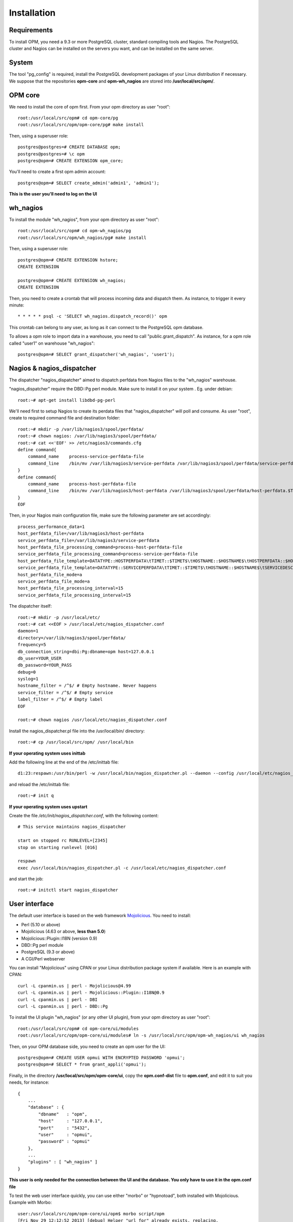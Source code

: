 Installation
============

Requirements
------------
To install OPM, you need a 9.3 or more PostgreSQL cluster, standard compiling tools and Nagios. The PostgreSQL cluster and Nagios can be installed on the servers you want, and can be installed on the same server.

System
------

The tool "pg_config" is required, install the PostgreSQL development packages of your Linux distribution if necessary. We suppose that the repositories **opm-core** and **opm-wh_nagios** are stored into **/usr/local/src/opm/**.

OPM core
--------

We need to install the core of opm first. From your opm directory as user "root"::

    root:/usr/local/src/opm# cd opm-core/pg
    root:/usr/local/src/opm/opm-core/pg# make install


Then, using a superuser role::

    postgres@postgres=# CREATE DATABASE opm;
    postgres@postgres=# \c opm
    postgres@opm=# CREATE EXTENSION opm_core;


You'll need to create a first opm admin account::

    postgres@opm=# SELECT create_admin('admin1', 'admin1');

**This is the user you'll need to log on the UI**


wh_nagios
---------

To install the module "wh_nagios", from your opm directory as user "root"::

    root:/usr/local/src/opm# cd opm-wh_nagios/pg
    root:/usr/local/src/opm/wh_nagios/pg# make install


Then, using a superuser role::

    postgres@opm=# CREATE EXTENSION hstore;
    CREATE EXTENSION

    postgres@opm=# CREATE EXTENSION wh_nagios;
    CREATE EXTENSION


Then, you need to create a crontab that will process incoming data and dispatch them. As instance, to trigger it every minute::

    * * * * * psql -c 'SELECT wh_nagios.dispatch_record()' opm

This crontab can belong to any user, as long as it can connect to the PostgreSQL opm database.

To allows a opm role to import data in a warehouse, you need to call "public.grant_dispatch". As instance, for a opm role called "user1" on warehouse "wh_nagios"::

    postgres@opm=# SELECT grant_dispatcher('wh_nagios', 'user1');


Nagios & nagios_dispatcher
--------------------------

The dispatcher "nagios_dispatcher" aimed to dispatch perfdata from Nagios files to the "wh_nagios" warehouse.

"nagios_dispatcher" require the DBD::Pg perl module. Make sure to install it on your system . Eg. under debian::

    root:~# apt-get install libdbd-pg-perl


We'll need first to setup Nagios to create its perdata files that "nagios_dispatcher" will poll and consume. As user "root", create to required command file and destination folder::


    root:~# mkdir -p /var/lib/nagios3/spool/perfdata/
    root:~# chown nagios: /var/lib/nagios3/spool/perfdata/
    root:~# cat <<'EOF' >> /etc/nagios3/commands.cfg
    define command{
        command_name    process-service-perfdata-file
        command_line    /bin/mv /var/lib/nagios3/service-perfdata /var/lib/nagios3/spool/perfdata/service-perfdata.$TIMET$
    }
    define command{
        command_name    process-host-perfdata-file
        command_line    /bin/mv /var/lib/nagios3/host-perfdata /var/lib/nagios3/spool/perfdata/host-perfdata.$TIMET$
    }
    EOF

Then, in your Nagios main configuration file, make sure the following parameter are set accordingly::

    process_performance_data=1
    host_perfdata_file=/var/lib/nagios3/host-perfdata
    service_perfdata_file=/var/lib/nagios3/service-perfdata
    host_perfdata_file_processing_command=process-host-perfdata-file
    service_perfdata_file_processing_command=process-service-perfdata-file
    host_perfdata_file_template=DATATYPE::HOSTPERFDATA\tTIMET::$TIMET$\tHOSTNAME::$HOSTNAME$\tHOSTPERFDATA::$HOSTPERFDATA$\tHOSTCHECKCOMMAND::$HOSTCHECKCOMMAND$\tHOSTSTATE::$HOSTSTATE$\tHOSTSTATETYPE::$HOSTSTATETYPE$\tHOSTOUTPUT::$HOSTOUTPUT$
    service_perfdata_file_template=DATATYPE::SERVICEPERFDATA\tTIMET::$TIMET$\tHOSTNAME::$HOSTNAME$\tSERVICEDESC::$SERVICEDESC$\tSERVICEPERFDATA::$SERVICEPERFDATA$\tSERVICECHECKCOMMAND::$SERVICECHECKCOMMAND$\tHOSTSTATE::$HOSTSTATE$\tHOSTSTATETYPE::$HOSTSTATETYPE$\tSERVICESTATE::$SERVICESTATE$\tSERVICESTATETYPE::$SERVICESTATETYPE$\tSERVICEOUTPUT::$SERVICEOUTPUT$
    host_perfdata_file_mode=a
    service_perfdata_file_mode=a
    host_perfdata_file_processing_interval=15
    service_perfdata_file_processing_interval=15


The dispatcher itself::

    root:~# mkdir -p /usr/local/etc/
    root:~# cat <<EOF > /usr/local/etc/nagios_dispatcher.conf
    daemon=1
    directory=/var/lib/nagios3/spool/perfdata/
    frequency=5
    db_connection_string=dbi:Pg:dbname=opm host=127.0.0.1
    db_user=YOUR_USER
    db_password=YOUR_PASS
    debug=0
    syslog=1
    hostname_filter = /^$/ # Empty hostname. Never happens
    service_filter = /^$/ # Empty service
    label_filter = /^$/ # Empty label
    EOF

    root:~# chown nagios /usr/local/etc/nagios_dispatcher.conf

Install the nagios_dispatcher.pl file into the /usr/local/bin/ directory::

    root:~# cp /usr/local/src/opm/ /usr/local/bin

**If your operating system uses inittab**

Add the following line at the end of the /etc/inittab file::

    d1:23:respawn:/usr/bin/perl -w /usr/local/bin/nagios_dispatcher.pl --daemon --config /usr/local/etc/nagios_dispatcher.conf

and reload the /etc/inittab file::

    root:~# init q

**If your operating system uses upstart**

Create the file */etc/init/nagios_dispatcher.conf*, with the following content::

    # This service maintains nagios_dispatcher

    start on stopped rc RUNLEVEL=[2345]
    stop on starting runlevel [016]

    respawn
    exec /usr/local/bin/nagios_dispatcher.pl -c /usr/local/etc/nagios_dispatcher.conf

and start the job::

    root:~# initctl start nagios_dispatcher

User interface
--------------

The default user interface is based on the web framework Mojolicious_. You need to install:

* Perl (5.10 or above)
* Mojolicious (4.63 or above, **less than 5.0**)
* Mojolicious::Plugin::I18N (version 0.9)
* DBD::Pg perl module
* PostgreSQL (9.3 or above)
* A CGI/Perl webserver

You can install "Mojolicious" using CPAN or your Linux distribution package system if available. Here is an example with CPAN::

    curl -L cpanmin.us | perl - Mojolicious@4.99
    curl -L cpanmin.us | perl - Mojolicious::Plugin::I18N@0.9
    curl -L cpanmin.us | perl - DBI
    curl -L cpanmin.us | perl - DBD::Pg
    
To install the UI plugin "wh_nagios" (or any other UI plugin), from your opm directory as user "root"::

    root:/usr/local/src/opm# cd opm-core/ui/modules
    root:/usr/local/src/opm/opm-core/ui/modules# ln -s /usr/local/src/opm/opm-wh_nagios/ui wh_nagios

Then, on your OPM database side, you need to create an opm user for the UI::

    postgres@opm=# CREATE USER opmui WITH ENCRYPTED PASSWORD 'opmui';
    postgres@opm=# SELECT * from grant_appli('opmui');


Finally, in the directory **/usr/local/src/opm/opm-core/ui**, copy the **opm.conf-dist** file to **opm.conf**, and edit it to suit you needs, for instance::

    {
        ...
        "database" : {
            "dbname"   : "opm",
            "host"     : "127.0.0.1",
            "port"     : "5432",
            "user"     : "opmui",
            "password" : "opmui"
        },
        ...
        "plugins" : [ "wh_nagios" ]
    }

**This user is only needed for the connection between the UI and the database. You only have to use it in the opm.conf file**


To test the web user interface quickly, you can use either "morbo" or "hypnotoad", both installed with Mojolicious. Example with Morbo::

    user:/usr/local/src/opm/opm-core/ui/opm$ morbo script/opm
    [Fri Nov 29 12:12:52 2013] [debug] Helper "url_for" already exists, replacing.
    [Fri Nov 29 12:12:52 2013] [debug] Reading config file "/home/ioguix/git/opm/ui/opm/opm.conf".
    [Fri Nov 29 12:12:53 2013] [info] Listening at "http://*:3000".
    Server available at http://127.0.0.1:3000.

Using "hypnotoad", which suit better for production::

    user:/usr/local/src/opm/ui/opm/opm-core$ hypnotoad -f script/opm

Removing "-f" makes it daemonize.

If you want to use "apache", here is a quick configuration sample using CGI::

        <VirtualHost *:80>
                ServerAdmin webmaster@example.com
                ServerName opm.example.com
                DocumentRoot /var/www/opm/public/

                <Directory /var/www/opm/public/>
                        AllowOverride None
                        Order allow,deny
                        allow from all
                        IndexIgnore *

                        RewriteEngine On
                        RewriteBase /
                        RewriteRule ^$ opm.cgi [L]
                        RewriteCond %{REQUEST_FILENAME} !-f
                        RewriteCond %{REQUEST_FILENAME} !-d
                        RewriteRule ^(.*)$ opm.cgi/$1 [L]
                </Directory>

                ScriptAlias /opm.cgi /var/www/opm/script/opm
                <Directory /var/www/opm/script/>
                        AddHandler cgi-script .cgi
                        Options +ExecCGI
                        AllowOverride None
                        Order allow,deny
                        allow from all
                        SetEnv MOJO_MODE production
                        SetEnv MOJO_MAX_MESSAGE_SIZE 4294967296
                </Directory>

                ErrorLog ${APACHE_LOG_DIR}/opm.log
                # Possible values include: debug, info, notice, warn, error, crit,
                # alert, emerg.
                LogLevel warn

                CustomLog ${APACHE_LOG_DIR}/opm.log combined
        </VirtualHost>

(assuming that the directory **/usr/local/src/opm/opm-core/ui** has been symlinked to **/var/www/opm**).

For a complete list and specifications on supported http servers, please check the `Mojolicious official documentation
<http://mojolicio.us/perldoc/Mojolicious/Guides/Cookbook#DEPLOYMENT>`_.

.. _Mojolicious: http://www.mojolicio.us/
